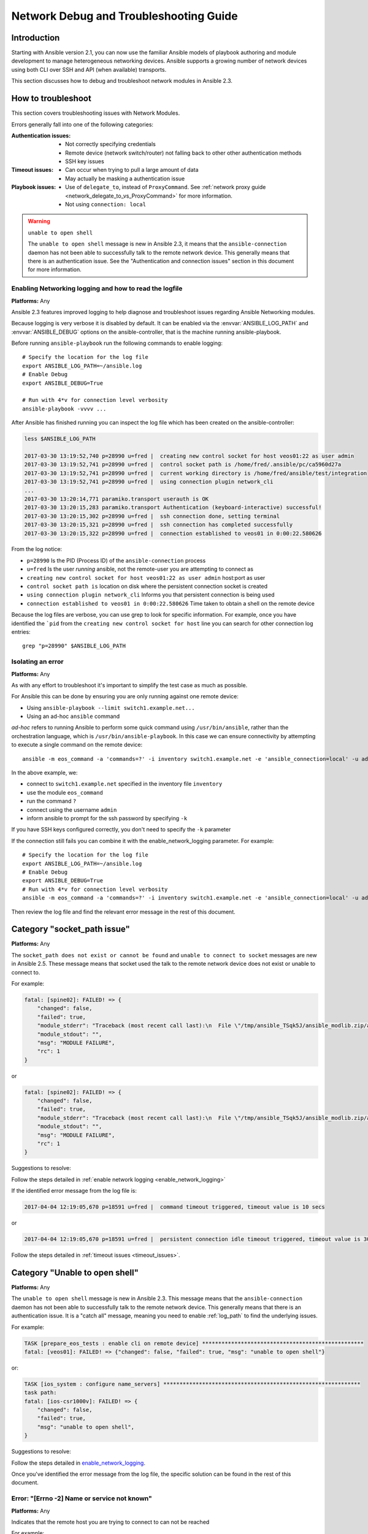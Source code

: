 .. _network_debug_troubleshooting:

***************************************
Network Debug and Troubleshooting Guide
***************************************


Introduction
============

Starting with Ansible version 2.1, you can now use the familiar Ansible models of playbook authoring and module development to manage heterogeneous networking devices. Ansible supports a growing number of network devices using both CLI over SSH and API (when available) transports.

This section discusses how to debug and troubleshoot network modules in Ansible 2.3.





How to troubleshoot
===================

This section covers troubleshooting issues with Network Modules.

Errors generally fall into one of the following categories:

:Authentication issues:
  * Not correctly specifying credentials
  * Remote device (network switch/router) not falling back to other other authentication methods
  * SSH key issues
:Timeout issues:
  * Can occur when trying to pull a large amount of data
  * May actually be masking a authentication issue
:Playbook issues:
  * Use of ``delegate_to``, instead of ``ProxyCommand``. See :ref:`network proxy guide <network_delegate_to_vs_ProxyCommand>` for more information.
  * Not using ``connection: local``


.. warning:: ``unable to open shell``

  The ``unable to open shell`` message is new in Ansible 2.3, it means that the ``ansible-connection`` daemon has not been able to successfully
  talk to the remote network device. This generally means that there is an authentication issue. See the "Authentication and connection issues" section
  in this document for more information.

.. _enable_network_logging:

Enabling Networking logging and how to read the logfile
-------------------------------------------------------

**Platforms:** Any

Ansible 2.3 features improved logging to help diagnose and troubleshoot issues regarding Ansible Networking modules.

Because logging is very verbose it is disabled by default. It can be enabled via the :envvar:`ANSIBLE_LOG_PATH` and :envvar:`ANSIBLE_DEBUG` options on the ansible-controller, that is the machine running ansible-playbook.

Before running ``ansible-playbook`` run the following commands to enable logging::

   # Specify the location for the log file
   export ANSIBLE_LOG_PATH=~/ansible.log
   # Enable Debug
   export ANSIBLE_DEBUG=True

   # Run with 4*v for connection level verbosity
   ansible-playbook -vvvv ...

After Ansible has finished running you can inspect the log file which has been created on the ansible-controller:

.. code::

  less $ANSIBLE_LOG_PATH

  2017-03-30 13:19:52,740 p=28990 u=fred |  creating new control socket for host veos01:22 as user admin
  2017-03-30 13:19:52,741 p=28990 u=fred |  control socket path is /home/fred/.ansible/pc/ca5960d27a
  2017-03-30 13:19:52,741 p=28990 u=fred |  current working directory is /home/fred/ansible/test/integration
  2017-03-30 13:19:52,741 p=28990 u=fred |  using connection plugin network_cli
  ...
  2017-03-30 13:20:14,771 paramiko.transport userauth is OK
  2017-03-30 13:20:15,283 paramiko.transport Authentication (keyboard-interactive) successful!
  2017-03-30 13:20:15,302 p=28990 u=fred |  ssh connection done, setting terminal
  2017-03-30 13:20:15,321 p=28990 u=fred |  ssh connection has completed successfully
  2017-03-30 13:20:15,322 p=28990 u=fred |  connection established to veos01 in 0:00:22.580626


From the log notice:

* ``p=28990`` Is the PID (Process ID) of the ``ansible-connection`` process
* ``u=fred`` Is the user `running` ansible, not the remote-user you are attempting to connect as
* ``creating new control socket for host veos01:22 as user admin`` host:port as user
* ``control socket path is`` location on disk where the persistent connection socket is created
* ``using connection plugin network_cli`` Informs you that persistent connection is being used
* ``connection established to veos01 in 0:00:22.580626`` Time taken to obtain a shell on the remote device


.. note: Port None ``creating new control socket for host veos01:None``

   If the log reports the port as ``None`` this means that the default port is being used.
   A future Ansible release will improve this message so that the port is always logged.

Because the log files are verbose, you can use grep to look for specific information. For example, once you have identified the ```pid`` from the ``creating new control socket for host`` line you can search for other connection log entries::

  grep "p=28990" $ANSIBLE_LOG_PATH

Isolating an error
------------------

**Platforms:** Any

As with any effort to troubleshoot it's important to simplify the test case as much as possible.

For Ansible this can be done by ensuring you are only running against one remote device:

* Using ``ansible-playbook --limit switch1.example.net...``
* Using an ad-hoc ``ansible`` command

`ad-hoc` refers to running Ansible to perform some quick command using ``/usr/bin/ansible``, rather than the orchestration language, which is ``/usr/bin/ansible-playbook``. In this case we can ensure connectivity by attempting to execute a single command on the remote device::

  ansible -m eos_command -a 'commands=?' -i inventory switch1.example.net -e 'ansible_connection=local' -u admin -k

In the above example, we:

* connect to ``switch1.example.net`` specified in the inventory file ``inventory``
* use the module ``eos_command``
* run the command ``?``
* connect using the username ``admin``
* inform ansible to prompt for the ssh password by specifying ``-k``

If you have SSH keys configured correctly, you don't need to specify the ``-k`` parameter

If the connection still fails you can combine it with the enable_network_logging parameter. For example::

   # Specify the location for the log file
   export ANSIBLE_LOG_PATH=~/ansible.log
   # Enable Debug
   export ANSIBLE_DEBUG=True
   # Run with 4*v for connection level verbosity
   ansible -m eos_command -a 'commands=?' -i inventory switch1.example.net -e 'ansible_connection=local' -u admin -k

Then review the log file and find the relevant error message in the rest of this document.

.. For details on other ways to authenticate, see LINKTOAUTHHOWTODOCS.

.. _socket_path_issue:

Category "socket_path issue"
========================================================

**Platforms:** Any

The ``socket_path does not exist or cannot be found``  and ``unable to connect to socket`` messages are new in Ansible 2.5. These message means that
socket used the talk to the remote network device does not exist or unable to connect to.


For example:

.. code-block:: none

   fatal: [spine02]: FAILED! => {
       "changed": false,
       "failed": true,
       "module_stderr": "Traceback (most recent call last):\n  File \"/tmp/ansible_TSqk5J/ansible_modlib.zip/ansible/module_utils/connection.py\", line 115, in _exec_jsonrpc\nansible.module_utils.connection.ConnectionError: socket_path does not exist or cannot be found\n",
       "module_stdout": "",
       "msg": "MODULE FAILURE",
       "rc": 1
   }

or

.. code-block:: none

   fatal: [spine02]: FAILED! => {
       "changed": false,
       "failed": true,
       "module_stderr": "Traceback (most recent call last):\n  File \"/tmp/ansible_TSqk5J/ansible_modlib.zip/ansible/module_utils/connection.py\", line 123, in _exec_jsonrpc\nansible.module_utils.connection.ConnectionError: unable to connect to socket\n",
       "module_stdout": "",
       "msg": "MODULE FAILURE",
       "rc": 1
   }

Suggestions to resolve:

Follow the steps detailed in :ref:`enable network logging <enable_network_logging>`

If the identified error message from the log file is:

.. code-block:: yaml

   2017-04-04 12:19:05,670 p=18591 u=fred |  command timeout triggered, timeout value is 10 secs

or

.. code-block:: yaml

   2017-04-04 12:19:05,670 p=18591 u=fred |  persistent connection idle timeout triggered, timeout value is 30 secs

Follow the steps detailed in :ref:`timeout issues <timeout_issues>`.


.. _unable_to_open_shell:

Category "Unable to open shell"
===============================


**Platforms:** Any

The ``unable to open shell`` message is new in Ansible 2.3. This message means that the ``ansible-connection`` daemon has not been able to successfully talk to the remote network device. This generally means that there is an authentication issue. It is a "catch all" message, meaning you need to enable :ref:`log_path` to find the underlying issues.



For example:

.. code-block:: none

  TASK [prepare_eos_tests : enable cli on remote device] **************************************************
  fatal: [veos01]: FAILED! => {"changed": false, "failed": true, "msg": "unable to open shell"}


or:


.. code-block:: none

   TASK [ios_system : configure name_servers] *************************************************************
   task path:
   fatal: [ios-csr1000v]: FAILED! => {
       "changed": false,
       "failed": true,
       "msg": "unable to open shell",
   }

Suggestions to resolve:

Follow the steps detailed in enable_network_logging_.

Once you've identified the error message from the log file, the specific solution can be found in the rest of this document.



Error: "[Errno -2] Name or service not known"
---------------------------------------------

**Platforms:** Any

Indicates that the remote host you are trying to connect to can not be reached

For example:

.. code-block:: yaml

   2017-04-04 11:39:48,147 p=15299 u=fred |  control socket path is /home/fred/.ansible/pc/ca5960d27a
   2017-04-04 11:39:48,147 p=15299 u=fred |  current working directory is /home/fred/git/ansible-inc/stable-2.3/test/integration
   2017-04-04 11:39:48,147 p=15299 u=fred |  using connection plugin network_cli
   2017-04-04 11:39:48,340 p=15299 u=fred |  connecting to host veos01 returned an error
   2017-04-04 11:39:48,340 p=15299 u=fred |  [Errno -2] Name or service not known


Suggestions to resolve:

* If you are using the ``provider:`` options ensure that it's suboption ``host:`` is set correctly.
* If you are not using ``provider:`` nor top-level arguments ensure your inventory file is correct.





Error: "Authentication failed"
------------------------------

**Platforms:** Any

Occurs if the credentials (username, passwords, or ssh keys) passed to ``ansible-connection`` (via ``ansible`` or ``ansible-playbook``) can not be used to connect to the remote device.



For example:

.. code-block:: yaml

   <ios01> ESTABLISH CONNECTION FOR USER: cisco on PORT 22 TO ios01
   <ios01> Authentication failed.


Suggestions to resolve:

If you are specifying credentials via ``password:`` (either directly or via ``provider:``) or the environment variable :envvar:`ANSIBLE_NET_PASSWORD` it is possible that ``paramiko`` (the Python SSH library that Ansible uses) is using ssh keys, and therefore the credentials you are specifying are being ignored. To find out if this is the case, disable "look for keys". This can be done like this:

.. code-block:: yaml

   export ANSIBLE_PARAMIKO_LOOK_FOR_KEYS=False

To make this a permanent change, add the following to your ``ansible.cfg`` file:

.. code-block:: ini

   [paramiko_connection]
   look_for_keys = False


Error: "connecting to host <hostname> returned an error" or "Bad address"
-------------------------------------------------------------------------

This may occur if the SSH fingerprint hasn't been added to Paramiko's (the Python SSH library) know hosts file.

When using persistent connections with Paramiko, the connection runs in a background process.  If the host doesn't already have a valid SSH key, by default Ansible will prompt to add the host key.  This will cause connections running in background processes to fail.

For example:

.. code-block:: yaml

   2017-04-04 12:06:03,486 p=17981 u=fred |  using connection plugin network_cli
   2017-04-04 12:06:04,680 p=17981 u=fred |  connecting to host veos01 returned an error
   2017-04-04 12:06:04,682 p=17981 u=fred |  (14, 'Bad address')
   2017-04-04 12:06:33,519 p=17981 u=fred |  number of connection attempts exceeded, unable to connect to control socket
   2017-04-04 12:06:33,520 p=17981 u=fred |  persistent_connect_interval=1, persistent_connect_retries=30


Suggestions to resolve:

Use ``ssh-keyscan`` to pre-populate the known_hosts. You need to ensure the keys are correct.

.. code-block:: shell

   ssh-keyscan veos01


or

You can tell Ansible to automatically accept the keys

Environment variable method::

  export ANSIBLE_PARAMIKO_HOST_KEY_AUTO_ADD=True
  ansible-playbook ...

``ansible.cfg`` method:

ansible.cfg

.. code-block:: ini

  [paramiko_connection]
  host_key_auto_add = True



.. warning: Security warning

   Care should be taken before accepting keys.

Error: "No authentication methods available"
--------------------------------------------

For example:

.. code-block:: yaml

   2017-04-04 12:19:05,670 p=18591 u=fred |  creating new control socket for host veos01:None as user admin
   2017-04-04 12:19:05,670 p=18591 u=fred |  control socket path is /home/fred/.ansible/pc/ca5960d27a
   2017-04-04 12:19:05,670 p=18591 u=fred |  current working directory is /home/fred/git/ansible-inc/ansible-workspace-2/test/integration
   2017-04-04 12:19:05,670 p=18591 u=fred |  using connection plugin network_cli
   2017-04-04 12:19:06,606 p=18591 u=fred |  connecting to host veos01 returned an error
   2017-04-04 12:19:06,606 p=18591 u=fred |  No authentication methods available
   2017-04-04 12:19:35,708 p=18591 u=fred |  connect retry timeout expired, unable to connect to control socket
   2017-04-04 12:19:35,709 p=18591 u=fred |  persistent_connect_retry_timeout is 15 secs


Suggestions to resolve:

No password or SSH key supplied

Clearing Out Persistent Connections
-----------------------------------

**Platforms:** Any

In Ansible 2.3, persistent connection sockets are stored in ``~/.ansible/pc`` for all network devices.  When an Ansible playbook runs, the persistent socket connection is displayed when verbose output is specified.

``<switch> socket_path: /home/fred/.ansible/pc/f64ddfa760``

To clear out a persistent connection before it times out (the default timeout is 30 seconds
of inactivity), simple delete the socket file.


.. _timeout_issues:

Timeout issues
==============

Timeouts
--------
Persistent connection idle timeout:

For example:

.. code-block:: yaml

   2017-04-04 12:19:05,670 p=18591 u=fred |  persistent connection idle timeout triggered, timeout value is 30 secs

Suggestions to resolve:

Increase value of presistent connection idle timeout.
.. code-block:: yaml

   export ANSIBLE_PERSISTENT_CONNECT_TIMEOUT=60

To make this a permanent change, add the following to your ``ansible.cfg`` file:

.. code-block:: ini

   [persistent_connection]
   connect_timeout = 60

Command timeout:
For example:

.. code-block:: yaml

   2017-04-04 12:19:05,670 p=18591 u=fred |  command timeout triggered, timeout value is 10 secs

Suggestions to resolve:

Options 1:
Increase value of command timeout in configuration file or by setting environment variable.
Note: This value should be less than persistent connection idle timeout ie. connect_timeout

.. code-block:: yaml

   export ANSIBLE_PERSISTENT_COMMAND_TIMEOUT=30

To make this a permanent change, add the following to your ``ansible.cfg`` file:

.. code-block:: ini

   [persistent_connection]
   command_timeout = 30

Option 2:
Increase command timeout per task basis. All network modules support a
timeout value that can be set on a per task basis.
The timeout value controls the amount of time in seconds before the
task will fail if the command has not returned.

For example:

.. FIXME: Detail error here

Suggestions to resolve:

.. code-block:: yaml

    - name: save running-config
      ios_command:
        commands: copy running-config startup-config
        provider: "{{ cli }}"
        timeout: 30

Some operations take longer than the default 10 seconds to complete.  One good
example is saving the current running config on IOS devices to startup config.
In this case, changing the timeout value form the default 10 seconds to 30
seconds will prevent the task from failing before the command completes
successfully.
Note: This value should be less than persistent connection idle timeout ie. connect_timeout

Persistent socket connect timeout:
For example:

.. code-block:: yaml

   2017-04-04 12:19:35,708 p=18591 u=fred |  connect retry timeout expired, unable to connect to control socket
   2017-04-04 12:19:35,709 p=18591 u=fred |  persistent_connect_retry_timeout is 15 secs

Suggestions to resolve:

Increase the value of the persistent connection idle timeout.
Note: This value should be greater than the SSH timeout value (the timeout value under the defaults
section in the configuration file) and less than the value of the persistent
connection idle timeout (connect_timeout).

.. code-block:: yaml

   export ANSIBLE_PERSISTENT_CONNECT_RETRY_TIMEOUT=30

To make this a permanent change, add the following to your ``ansible.cfg`` file:

.. code-block:: ini

   [persistent_connection]
   connect_retry_timeout = 30



Playbook issues
===============

This section details issues are caused by issues with the Playbook itself.

Error: "invalid connection specified, expected connection=local, got ssh"
-------------------------------------------------------------------------

**Platforms:** Any

Network modules require that the connection is set to ``local``.  Any other
connection setting will cause the playbook to fail.  Ansible will now detect
this condition and return an error message:

.. code-block:: yaml

    fatal: [nxos01]: FAILED! => {
        "changed": false,
        "failed": true,
        "msg": "invalid connection specified, expected connection=local, got ssh"
    }


To fix this issue, set the connection value to ``local`` using one of the
following methods:

* Set the play to use ``connection: local``
* Set the task to use ``connection: local``
* Run ansible-playbook using the ``-c local`` setting

Error: "Unable to enter configuration mode"
-------------------------------------------

**Platforms:** eos and ios

This occurs when you attempt to run a task that requires privileged mode in a user mode shell.

For example:

.. code-block:: yaml

  TASK [ios_system : configure name_servers] *****************************************************************************
  task path:
  fatal: [ios-csr1000v]: FAILED! => {
      "changed": false,
      "failed": true,
     "msg": "unable to enter configuration mode",
  }

Suggestions to resolve:

Add ``authorize: yes`` to the task. For example:

.. code-block:: yaml

  - name: configure hostname
    ios_system:
      provider:
        hostname: foo
        authorize: yes
    register: result

If the user requires a password to go into privileged mode, this can be specified with ``auth_pass``; if ``auth_pass`` isn't set, the environment variable :envvar:`ANSIBLE_NET_AUTHORIZE` will be used instead.


Add ``authorize: yes`` to the task. For example:

.. code-block:: yaml

  - name: configure hostname
    ios_system:
    provider:
      hostname: foo
      authorize: yes
      auth_pass: "{{ mypasswordvar }}"
  register: result


Proxy Issues
============

 .. _network_delegate_to_vs_ProxyCommand:

delegate_to vs ProxyCommand
---------------------------

The new connection framework for Network Modules in Ansible 2.3 that uses ``cli`` transport
no longer supports the use of the ``delegate_to`` directive.
In order to use a bastion or intermediate jump host to connect to network devices over ``cli``
transport, network modules now support the use of ``ProxyCommand``.

To use ``ProxyCommand``, configure the proxy settings in the Ansible inventory
file to specify the proxy host.

.. code-block:: ini

    [nxos]
    nxos01
    nxos02

    [nxos:vars]
    ansible_ssh_common_args='-o ProxyCommand="ssh -W %h:%p -q bastion01"'


With the configuration above, simply build and run the playbook as normal with
no additional changes necessary.  The network module will now connect to the
network device by first connecting to the host specified in
``ansible_ssh_common_args``, which is ``bastion01`` in the above example.


.. note:: Using ``ProxyCommand`` with passwords via variables

   By design, SSH doesn't support providing passwords via environment variables.
   This is done to prevent secrets from leaking out, for example in ``ps`` output.

   We recommend using SSH Keys, and if needed an ssh-agent, rather than passwords, where ever possible.
